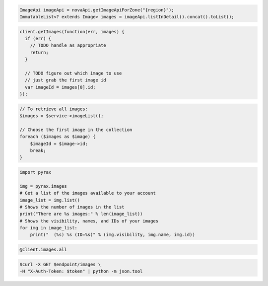 .. code-block:: csharp

.. code-block:: java

    ImageApi imageApi = novaApi.getImageApiForZone("{region}");
    ImmutableList<? extends Image> images = imageApi.listInDetail().concat().toList();

.. code-block:: javascript

    client.getImages(function(err, images) {
      if (err) {
        // TODO handle as appropriate
        return;
      }

      // TODO figure out which image to use
      // just grab the first image id
      var imageId = images[0].id;
    });

.. code-block:: php

    // To retrieve all images:
    $images = $service->imageList();

    // Choose the first image in the collection
    foreach ($images as $image) {
        $imageId = $image->id;
        break;
    }

.. code-block:: python

    import pyrax

    img = pyrax.images
    # Get a list of the images available to your account
    image_list = img.list()
    # Shows the number of images in the list
    print("There are %s images:" % len(image_list))
    # Shows the visibility, names, and IDs of your images
    for img in image_list:
        print("  (%s) %s (ID=%s)" % (img.visibility, img.name, img.id))

.. code-block:: ruby

    @client.images.all

.. code-block:: shell

    $curl -X GET $endpoint/images \
    -H "X-Auth-Token: $token" | python -m json.tool